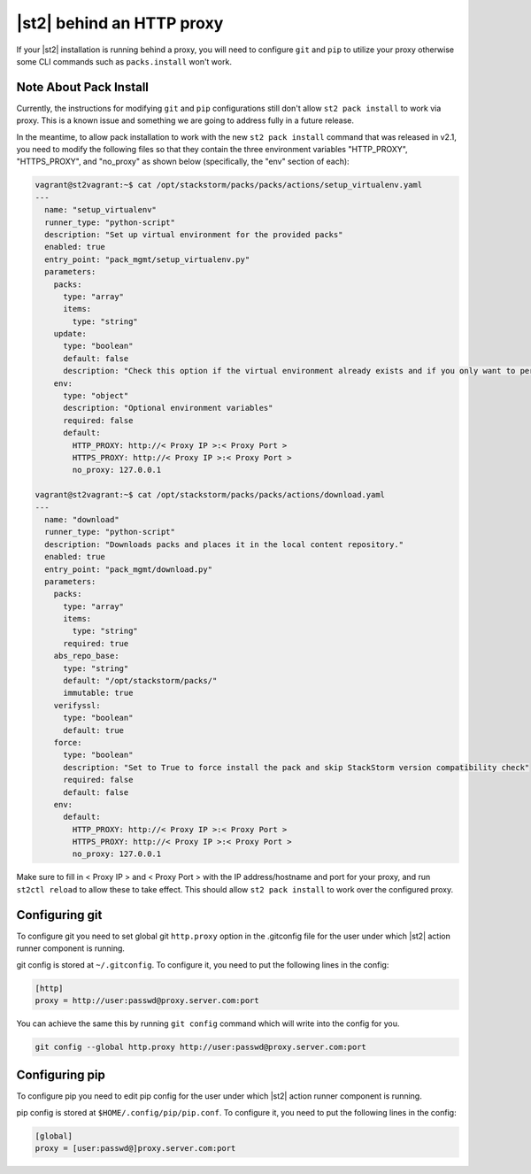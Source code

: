 |st2| behind an HTTP proxy
==========================

If your |st2| installation is running behind a proxy, you will need to configure
``git`` and ``pip`` to utilize your proxy otherwise some CLI commands such as
``packs.install`` won't work.

Note About Pack Install
-----------------------
Currently, the instructions for modifying ``git`` and ``pip`` configurations still
don't allow ``st2 pack install`` to work via proxy. This is a known issue and
something we are going to address fully in a future release.

In the meantime, to allow pack installation to work with the new ``st2 pack install``
command that was released in v2.1, you need to modify the following files so that
they contain the three environment variables "HTTP_PROXY", "HTTPS_PROXY", and
"no_proxy" as shown below (specifically, the "env" section of each):

.. sourcecode:: yaml

	vagrant@st2vagrant:~$ cat /opt/stackstorm/packs/packs/actions/setup_virtualenv.yaml
	---
	  name: "setup_virtualenv"
	  runner_type: "python-script"
	  description: "Set up virtual environment for the provided packs"
	  enabled: true
	  entry_point: "pack_mgmt/setup_virtualenv.py"
	  parameters:
	    packs:
	      type: "array"
	      items:
	        type: "string"
	    update:
	      type: "boolean"
	      default: false
	      description: "Check this option if the virtual environment already exists and if you only want to perform an update and installation of new dependencies. If you don't check this option, the virtual environment will be destroyed then re-created. If you check this and the virtual environment doesn't exist, it will create it."
	    env:
	      type: "object"
	      description: "Optional environment variables"
	      required: false
	      default:
	        HTTP_PROXY: http://< Proxy IP >:< Proxy Port >
	        HTTPS_PROXY: http://< Proxy IP >:< Proxy Port >
	        no_proxy: 127.0.0.1

	vagrant@st2vagrant:~$ cat /opt/stackstorm/packs/packs/actions/download.yaml
	---
	  name: "download"
	  runner_type: "python-script"
	  description: "Downloads packs and places it in the local content repository."
	  enabled: true
	  entry_point: "pack_mgmt/download.py"
	  parameters:
	    packs:
	      type: "array"
	      items:
	        type: "string"
	      required: true
	    abs_repo_base:
	      type: "string"
	      default: "/opt/stackstorm/packs/"
	      immutable: true
	    verifyssl:
	      type: "boolean"
	      default: true
	    force:
	      type: "boolean"
	      description: "Set to True to force install the pack and skip StackStorm version compatibility check"
	      required: false
	      default: false
	    env:
	      default:
	        HTTP_PROXY: http://< Proxy IP >:< Proxy Port >
	        HTTPS_PROXY: http://< Proxy IP >:< Proxy Port >
	        no_proxy: 127.0.0.1

Make sure to fill in < Proxy IP > and < Proxy Port > with the IP address/hostname and
port for your proxy, and run ``st2ctl reload`` to allow these to take effect. This should allow
``st2 pack install`` to work over the configured proxy.


Configuring git
---------------

To configure git you need to set global git ``http.proxy`` option in the
.gitconfig file for the user under which |st2| action runner component is
running.

git config is stored at ``~/.gitconfig``. To configure it, you need to put
the following lines in the config:

.. sourcecode:: ini

    [http]
    proxy = http://user:passwd@proxy.server.com:port

You can achieve the same this by running ``git config`` command which will
write into the config for you.

.. sourcecode:: bash

    git config --global http.proxy http://user:passwd@proxy.server.com:port

Configuring pip
---------------

To configure pip you need to edit pip config for the user under which |st2|
action runner component is running.

pip config is stored at ``$HOME/.config/pip/pip.conf``. To configure it, you
need to put the following lines in the config:

.. sourcecode:: ini

    [global]
    proxy = [user:passwd@]proxy.server.com:port
